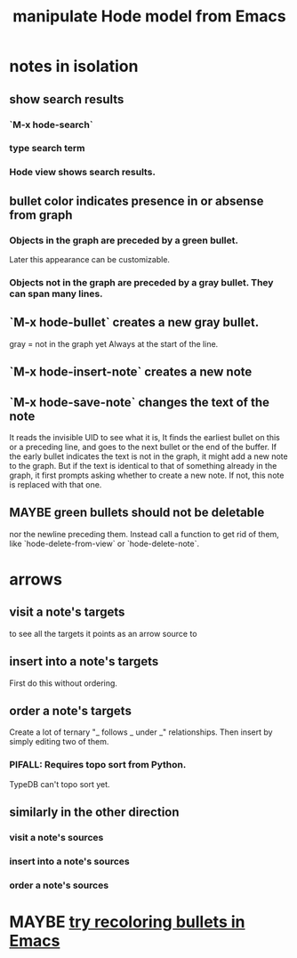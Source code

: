 :PROPERTIES:
:ID:       c9b14325-eb94-4147-b366-27f81136de9e
:END:
#+title: manipulate Hode model from Emacs
* notes in isolation
** show search results
*** `M-x hode-search`
*** type search term
*** Hode view shows search results.
** bullet color indicates presence in or absense from graph
*** Objects in the graph are preceded by a green bullet.
    Later this appearance can be customizable.
*** Objects not in the graph are preceded by a gray bullet. They can span many lines.
** `M-x hode-bullet` creates a new gray bullet.
   gray = not in the graph yet
   Always at the start of the line.
** `M-x hode-insert-note` creates a new note
** `M-x hode-save-note` changes the text of the note
   It reads the invisible UID to see what it is,
   It finds the earliest bullet on this or a preceding line,
   and goes to the next bullet or the end of the buffer.
   If the early bullet indicates the text is not in the graph, it might add a new note to the graph. But if the text is identical to that of something already in the graph, it first prompts asking whether to create a new note. If not, this note is replaced with that one.
** MAYBE green bullets should not be deletable
   nor the newline preceding them.
   Instead call a function to get rid of them,
   like `hode-delete-from-view`
   or `hode-delete-note`.
* arrows
** visit a note's targets
   to see all the targets it points as an arrow source to
** insert into a note's targets
   First do this without ordering.
** order a note's targets
   Create a lot of ternary "_ follows _ under _" relationships.
   Then insert by simply editing two of them.
*** PIFALL: Requires topo sort from Python.
    TypeDB can't topo sort yet.
** similarly in the other direction
*** visit a note's sources
*** insert into a note's sources
*** order a note's sources
* MAYBE [[id:dcc91291-e679-4a97-b954-11d617f4e729][try recoloring bullets in Emacs]]
